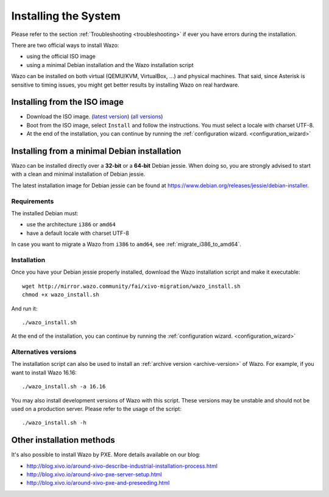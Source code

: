 .. _install:

*********************
Installing the System
*********************

Please refer to the section :ref:`Troubleshooting <troubleshooting>` if ever you have errors during the installation.

There are two official ways to install Wazo:

* using the official ISO image
* using a minimal Debian installation and the Wazo installation script

Wazo can be installed on both virtual (QEMU/KVM, VirtualBox, ...) and physical machines. That said, since
Asterisk is sensitive to timing issues, you might get better results by installing Wazo on real
hardware.


Installing from the ISO image
=============================

* Download the ISO image. (`latest version`_) (`all versions`_)
* Boot from the ISO image, select ``Install`` and follow the instructions. You must select a locale
  with charset UTF-8.
* At the end of the installation, you can continue by running the :ref:`configuration
  wizard. <configuration_wizard>`

.. _all versions: http://mirror.wazo.community/iso/archives
.. _latest version: http://mirror.wazo.community/iso/xivo-current


Installing from a minimal Debian installation
=============================================

Wazo can be installed directly over a **32-bit** or a **64-bit** Debian jessie. When doing so, you are strongly
advised to start with a clean and minimal installation of Debian jessie.

The latest installation image for Debian jessie can be found at https://www.debian.org/releases/jessie/debian-installer.


Requirements
^^^^^^^^^^^^

The installed Debian must:

* use the architecture ``i386`` or ``amd64``
* have a default locale with charset UTF-8

In case you want to migrate a Wazo from ``i386`` to ``amd64``, see :ref:`migrate_i386_to_amd64`.


Installation
^^^^^^^^^^^^

Once you have your Debian jessie properly installed, download the Wazo installation script and make
it executable::

   wget http://mirror.wazo.community/fai/xivo-migration/wazo_install.sh
   chmod +x wazo_install.sh

And run it::

   ./wazo_install.sh

At the end of the installation, you can continue by running the :ref:`configuration
wizard. <configuration_wizard>`


Alternatives versions
^^^^^^^^^^^^^^^^^^^^^

The installation script can also be used to install an :ref:`archive version <archive-version>` of
Wazo. For example, if you want to install Wazo 16.16::

   ./wazo_install.sh -a 16.16

You may also install development versions of Wazo with this script. These versions may be unstable
and should not be used on a production server. Please refer to the usage of the script::

   ./wazo_install.sh -h


Other installation methods
==========================

It's also possible to install Wazo by PXE. More details available on our blog:

* `<http://blog.xivo.io/around-xivo-describe-industrial-installation-process.html>`_
* `<http://blog.xivo.io/around-xivo-pxe-server-setup.html>`_
* `<http://blog.xivo.io/around-xivo-pxe-and-preseeding.html>`_
